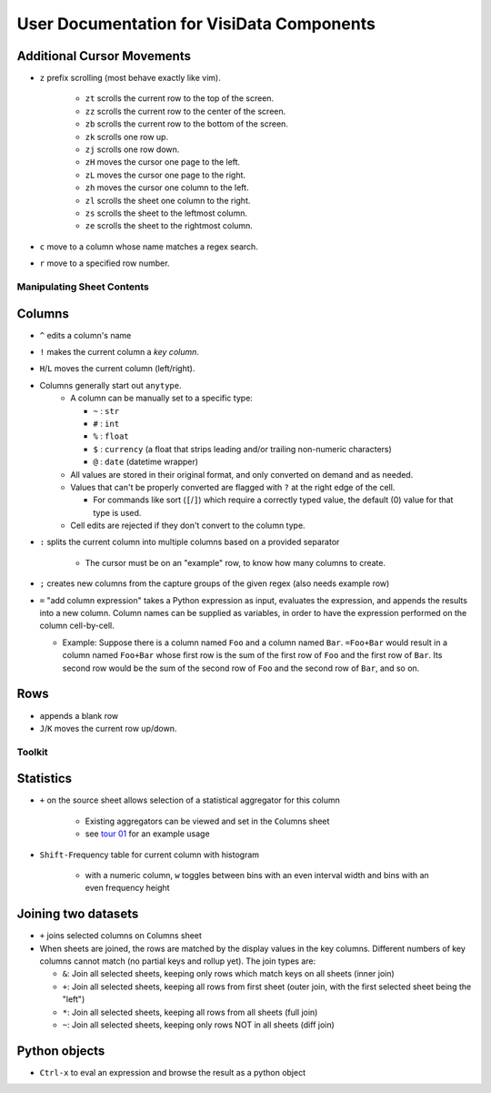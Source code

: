 ==========================================
User Documentation for VisiData Components
==========================================


Additional Cursor Movements
---------------------------

-  ``z`` prefix scrolling (most behave exactly like vim).

    -  ``zt`` scrolls the current row to the top of the screen.

    -  ``zz`` scrolls the current row to the center of the screen.

    -  ``zb`` scrolls the current row to the bottom of the screen.

    -  ``zk`` scrolls one row up.

    -  ``zj`` scrolls one row down.

    -  ``zH`` moves the cursor one page to the left.

    -  ``zL`` moves the cursor one page to the right.

    -  ``zh`` moves the cursor one column to the left.

    -  ``zl`` scrolls the sheet one column to the right.

    -  ``zs`` scrolls the sheet to the leftmost column.

    -  ``ze`` scrolls the sheet to the rightmost column.

- ``c`` move to a column whose name matches a regex search.

- ``r`` move to a specified row number.


Manipulating Sheet Contents
===========================

Columns
-------

-  ``^`` edits a column's name

-  ``!`` makes the current column a *key column*.

- ``H``/``L`` moves the current column (left/right).

-  Columns generally start out ``anytype``.
    -  A column can be manually set to a specific type:

       -  ``~`` : ``str``

       -  ``#`` : ``int``

       -  ``%`` : ``float``

       -  ``$`` : ``currency`` (a float that strips leading and/or trailing non-numeric characters)

       -  ``@`` : ``date`` (datetime wrapper)

    -  All values are stored in their original format, and only converted on demand and as needed.

    -  Values that can't be properly converted are flagged with ``?`` at the right edge of the cell.

       -  For commands like sort (``[``/``]``) which require a correctly typed value, the default (0) value for that type is used.

    -  Cell edits are rejected if they don't convert to the column type.

-  ``:`` splits the current column into multiple columns based on a provided separator

    -  The cursor must be on an "example" row, to know how many columns to create.

- ``;`` creates new columns from the capture groups of the given regex (also needs example row)

-  ``=`` "add column expression" takes a Python expression as input,
   evaluates the expression, and appends the results into a new column.
   Column names can be supplied as variables, in order to have the
   expression performed on the column cell-by-cell.

   -  Example: Suppose there is a column named ``Foo`` and a column
      named ``Bar``. ``=Foo+Bar`` would result in a column named
      ``Foo+Bar`` whose first row is the sum of the first row of ``Foo``
      and the first row of ``Bar``. Its second row would be the sum of
      the second row of ``Foo`` and the second row of ``Bar``, and so
      on.

Rows
----

- ``a``\ppends a blank row

- ``J``/``K`` moves the current row up/down.

Toolkit
=======

Statistics
----------

-  ``+`` on the source sheet allows selection of a statistical aggregator for this column

    - Existing aggregators can be viewed and set in the ``C``\olumns sheet

    - see `tour 01 <http://github.com/saulpw/visidata/tree/stable/docs/tours.rst>`_ for an example usage

-  ``Shift-F``\ requency table for current column with histogram

    - with a numeric column, ``w`` toggles between bins with an even interval width and bins with an even frequency height

Joining two datasets
--------------------

-  ``+`` joins selected columns on ``C``\olumns sheet

-  When sheets are joined, the rows are matched by the display values in the key columns. Different numbers of key columns cannot match (no partial keys and rollup yet). The join types are:

   -  ``&``: Join all selected sheets, keeping only rows which match keys on all sheets (inner join)

   -  ``+``: Join all selected sheets, keeping all rows from first sheet (outer join, with the first selected sheet being the "left")

   -  ``*``: Join all selected sheets, keeping all rows from all sheets (full join)

   -  ``~``: Join all selected sheets, keeping only rows NOT in all sheets (diff join)

Python objects
--------------

-  ``Ctrl-x`` to eval an expression and browse the result as a python object

